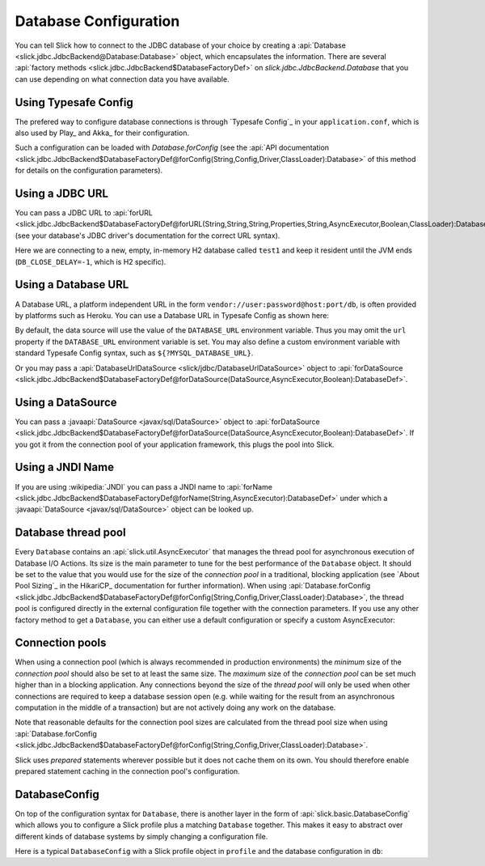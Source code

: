 Database Configuration
======================

You can tell Slick how to connect to the JDBC database of your choice by
creating a :api:`Database <slick.jdbc.JdbcBackend@Database:Database>` object,
which encapsulates the information. There are several
:api:`factory methods <slick.jdbc.JdbcBackend$DatabaseFactoryDef>`
on `slick.jdbc.JdbcBackend.Database` that you can use depending on what
connection data you have available.

Using Typesafe Config
---------------------

The prefered way to configure database connections is through `Typesafe Config`_ in your
``application.conf``, which is also used by Play_ and Akka_ for their configuration.

.. includecode:: resources/application.conf#mydb

Such a configuration can be loaded with `Database.forConfig` (see the
:api:`API documentation <slick.jdbc.JdbcBackend$DatabaseFactoryDef@forConfig(String,Config,Driver,ClassLoader):Database>`
of this method for details on the configuration parameters).

.. includecode:: code/Connection.scala#forConfig

.. index:: URL

Using a JDBC URL
----------------

You can pass a JDBC URL to
:api:`forURL <slick.jdbc.JdbcBackend$DatabaseFactoryDef@forURL(String,String,String,Properties,String,AsyncExecutor,Boolean,ClassLoader):DatabaseDef>`.
(see your database's JDBC driver's documentation for the correct URL syntax).

.. includecode:: code/Connection.scala#forURL

Here we are connecting to a new, empty, in-memory H2 database called ``test1`` and keep it resident
until the JVM ends (``DB_CLOSE_DELAY=-1``, which is H2 specific).

.. index:: DataSource

Using a Database URL
--------------------

A Database URL, a platform independent URL in the
form ``vendor://user:password@host:port/db``,
is often provided by platforms such as Heroku.
You can use a Database URL in Typesafe Config as shown here:

.. includecode:: resources/application.conf#dburl

By default, the data source will use the value of the ``DATABASE_URL`` environment variable.
Thus you may omit the ``url`` property if the ``DATABASE_URL`` environment variable
is set. You may also define a custom environment variable with standard
Typesafe Config syntax, such as ``${?MYSQL_DATABASE_URL}``.

Or you may pass a :api:`DatabaseUrlDataSource <slick/jdbc/DatabaseUrlDataSource>` object to
:api:`forDataSource <slick.jdbc.JdbcBackend$DatabaseFactoryDef@forDataSource(DataSource,AsyncExecutor,Boolean):DatabaseDef>`.

.. includecode:: code/Connection.scala#forDatabaseURL


Using a DataSource
------------------

You can pass a :javaapi:`DataSource <javax/sql/DataSource>` object to
:api:`forDataSource <slick.jdbc.JdbcBackend$DatabaseFactoryDef@forDataSource(DataSource,AsyncExecutor,Boolean):DatabaseDef>`.
If you got it from the connection pool of your application framework, this plugs the pool into Slick.

.. includecode:: code/Connection.scala#forDataSource

.. index:: JNDI

Using a JNDI Name
-----------------

If you are using :wikipedia:`JNDI` you can pass a JNDI name to
:api:`forName <slick.jdbc.JdbcBackend$DatabaseFactoryDef@forName(String,AsyncExecutor):DatabaseDef>`
under which a :javaapi:`DataSource <javax/sql/DataSource>` object can be looked up.

.. includecode:: code/Connection.scala#forName

.. index::
   pair: thread; pool

Database thread pool
--------------------

Every ``Database`` contains an :api:`slick.util.AsyncExecutor` that manages the thread pool
for asynchronous execution of Database I/O Actions. Its size is the main parameter to tune for the best
performance of the ``Database`` object. It should be set to the value that you would use for the
size of the *connection pool* in a traditional, blocking application (see `About Pool Sizing`_
in the HikariCP_ documentation for further information). When using
:api:`Database.forConfig <slick.jdbc.JdbcBackend$DatabaseFactoryDef@forConfig(String,Config,Driver,ClassLoader):Database>`,
the thread pool is configured directly in the external configuration file together with the connection
parameters. If you use any other factory method to get a ``Database``, you can either use a default
configuration or specify a custom AsyncExecutor:

.. includecode:: code/Connection.scala#forURL2

.. index::
   pair: connection; pool

Connection pools
----------------

When using a connection pool (which is always recommended in production environments) the *minimum*
size of the *connection pool* should also be set to at least the same size. The *maximum* size of
the *connection pool* can be set much higher than in a blocking application. Any connections beyond
the size of the *thread pool* will only be used when other connections are required to keep a
database session open (e.g. while waiting for the result from an asynchronous computation in the
middle of a transaction) but are not actively doing any work on the database.

Note that reasonable defaults for the connection pool sizes are calculated from the thread pool
size when using
:api:`Database.forConfig <slick.jdbc.JdbcBackend$DatabaseFactoryDef@forConfig(String,Config,Driver,ClassLoader):Database>`.

Slick uses *prepared* statements wherever possible but it does not cache them on its own. You
should therefore enable prepared statement caching in the connection pool's configuration.

DatabaseConfig
--------------

On top of the configuration syntax for ``Database``, there is another layer in the form of
:api:`slick.basic.DatabaseConfig` which allows you to configure a Slick profile plus a
matching ``Database`` together. This makes it easy to abstract over different kinds of
database systems by simply changing a configuration file.

Here is a typical ``DatabaseConfig`` with a Slick profile object in ``profile`` and the database
configuration in ``db``:

.. includecode:: resources/application.conf#tsql
